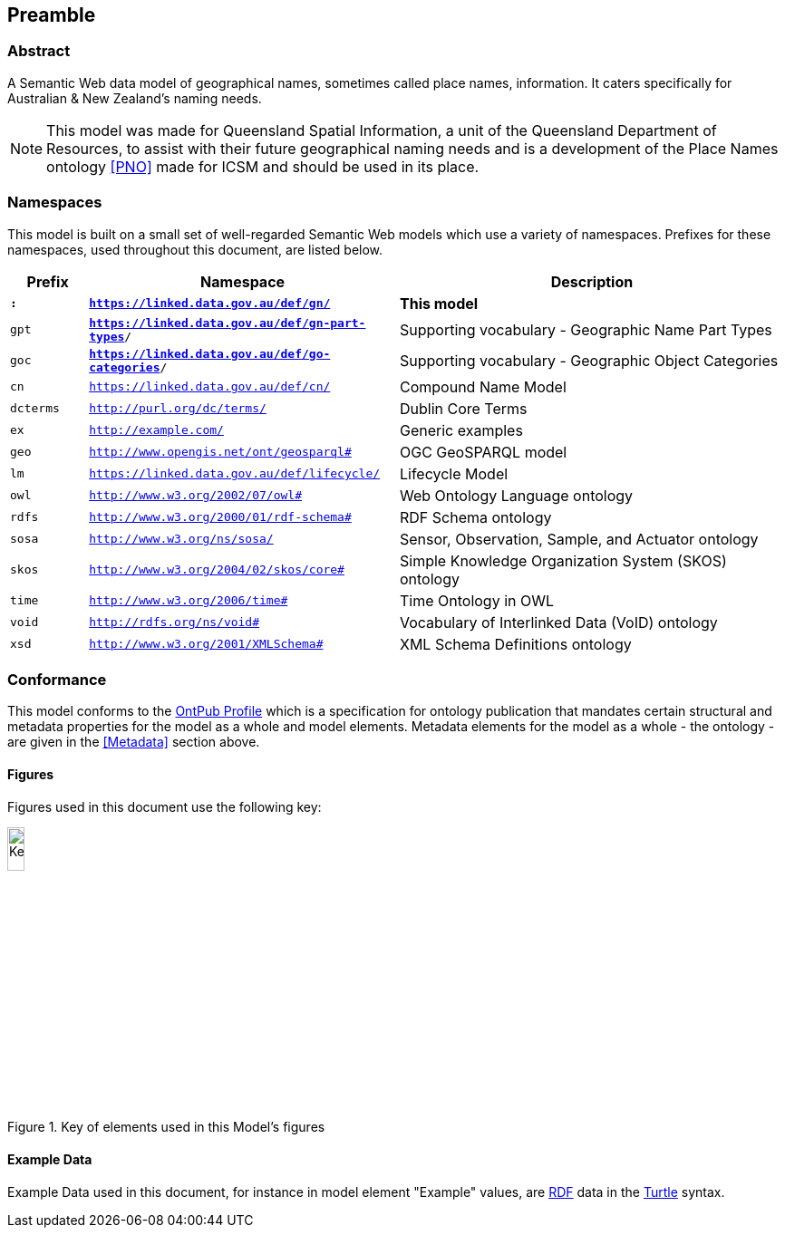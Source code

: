 == Preamble

=== Abstract

A Semantic Web data model of geographical names, sometimes called place names, information. It caters specifically for Australian & New Zealand's naming needs.

[NOTE]
This model was made for Queensland Spatial Information, a unit of the Queensland Department of Resources, to assist with their future geographical naming needs and is a development of the Place Names ontology <<PNO>> made for ICSM and should be used in its place.

=== Namespaces

This model is built on a small set of well-regarded Semantic Web models which use a variety of namespaces. Prefixes for these namespaces, used throughout this document, are listed below.

[width=100%, frame=none, grid=none, cols="1,4,5"]
|===
|Prefix | Namespace | Description

| `*:*` | `*https://linked.data.gov.au/def/gn/*` | *This model*
| `gpt` | `*https://linked.data.gov.au/def/gn-part-types*/` | Supporting vocabulary - Geographic Name Part Types
| `goc` | `*https://linked.data.gov.au/def/go-categories*/` | Supporting vocabulary - Geographic Object Categories
| `cn` | `https://linked.data.gov.au/def/cn/` | Compound Name Model
| `dcterms` | `http://purl.org/dc/terms/` | Dublin Core Terms
| `ex` | `http://example.com/` | Generic examples
| `geo` | `http://www.opengis.net/ont/geosparql#` | OGC GeoSPARQL model
| `lm` | `https://linked.data.gov.au/def/lifecycle/` | Lifecycle Model
| `owl` | `http://www.w3.org/2002/07/owl#` | Web Ontology Language ontology
| `rdfs` | `http://www.w3.org/2000/01/rdf-schema#` | RDF Schema ontology
| `sosa` | `http://www.w3.org/ns/sosa/` | Sensor, Observation, Sample, and Actuator ontology
| `skos` | `http://www.w3.org/2004/02/skos/core#` | Simple Knowledge Organization System (SKOS) ontology
| `time` | `http://www.w3.org/2006/time#` | Time Ontology in OWL
| `void` | `http://rdfs.org/ns/void#` | Vocabulary of Interlinked Data (VoID) ontology
| `xsd` | `http://www.w3.org/2001/XMLSchema#` | XML Schema Definitions ontology
|===

=== Conformance

This model conforms to the https://w3id.org/profile/ontpub[OntPub Profile] which is a specification for ontology publication that mandates certain structural and metadata properties for the model as a whole and model elements. Metadata elements for the model as a whole - the ontology - are given in the <<Metadata>> section above.

==== Figures

Figures used in this document use the following key:

[[fig-figure-key]]
.Key of elements used in this Model's figures
image::img/Key.svg[width="15%"]

==== Example Data
Example Data used in this document, for instance in model element "Example" values, are https://www.w3.org/RDF/[RDF] data in the https://www.w3.org/TR/turtle/[Turtle] syntax.